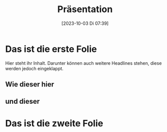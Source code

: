 #+title:      Präsentation
#+date:       [2023-10-03 Di 07:39]
#+filetags:   :presentation:
#+identifier: 20231003T073955

* Das ist die erste Folie

Hier steht ihr Inhalt. Darunter können auch weitere Headlines stehen, diese werden jedoch eingeklappt.

** Wie dieser hier

** und dieser

* Das ist die zweite Folie
